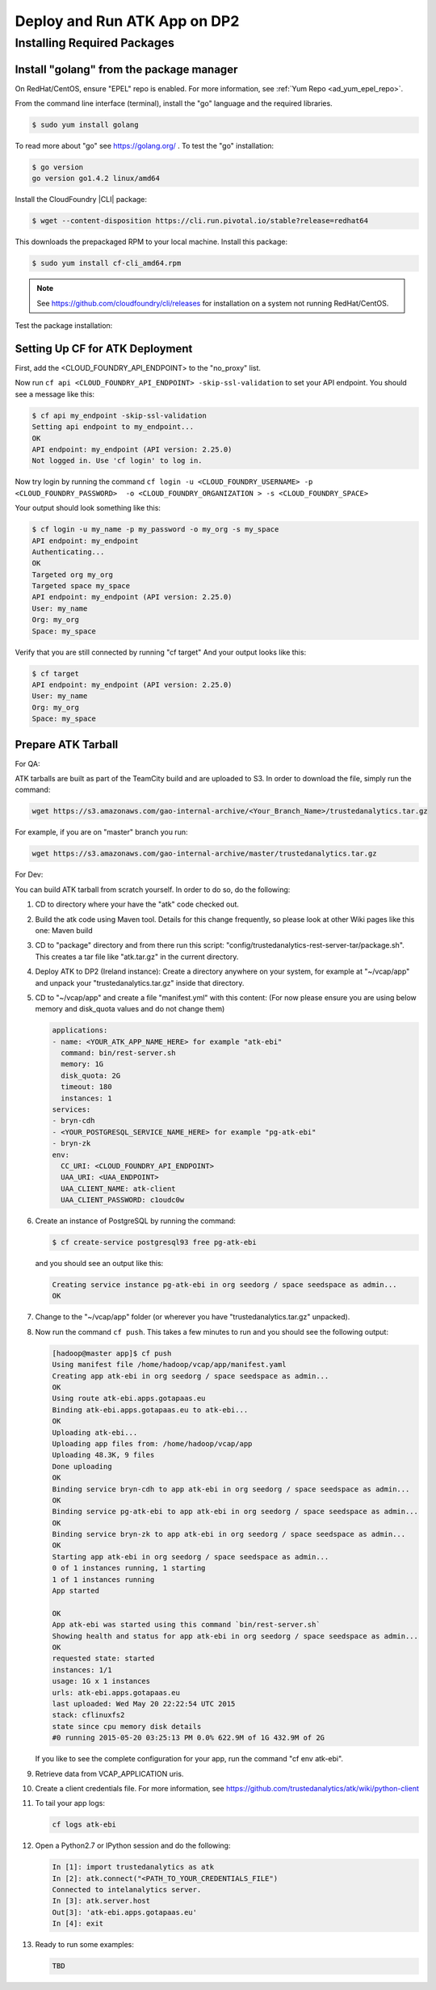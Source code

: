 .. _ad_over:

=============================
Deploy and Run ATK App on DP2
=============================

----------------------------
Installing Required Packages
----------------------------

Install "golang" from the package manager 
=========================================
On RedHat/CentOS, ensure "EPEL" repo is enabled.
For more information, see :ref:`Yum Repo <ad_yum_epel_repo>`.

From the command line interface (terminal),
install the "go" language and the required libraries.

.. code::

    $ sudo yum install golang

To read more about "go" see https://golang.org/ .
To test the "go" installation:

.. code::

    $ go version
    go version go1.4.2 linux/amd64

Install the CloudFoundry |CLI| package:

.. code::
   
    $ wget --content-disposition https://cli.run.pivotal.io/stable?release=redhat64

This downloads the prepackaged RPM to your local machine.
Install this package:

.. code::

    $ sudo yum install cf-cli_amd64.rpm

.. note::

    See https://github.com/cloudfoundry/cli/releases for installation on a system not running RedHat/CentOS.

Test the package installation:

.. code::
    $ cf --version
    cf version 6.11.2-2a26d55-2015-04-27T21:11:44+00:00

Setting Up CF for ATK Deployment
================================

First, add the <CLOUD_FOUNDRY_API_ENDPOINT> to the "no_proxy" list.

Now run ``cf api <CLOUD_FOUNDRY_API_ENDPOINT> -skip-ssl-validation`` to set your API endpoint.
You should see a message like this\:

.. code::

    $ cf api my_endpoint -skip-ssl-validation
    Setting api endpoint to my_endpoint...
    OK
    API endpoint: my_endpoint (API version: 2.25.0)
    Not logged in. Use 'cf login' to log in.

Now try login by running the command ``cf login -u <CLOUD_FOUNDRY_USERNAME> -p <CLOUD_FOUNDRY_PASSWORD>  -o <CLOUD_FOUNDRY_ORGANIZATION > -s <CLOUD_FOUNDRY_SPACE>``

Your output should look something like this:

.. code::

    $ cf login -u my_name -p my_password -o my_org -s my_space
    API endpoint: my_endpoint
    Authenticating...
    OK
    Targeted org my_org
    Targeted space my_space
    API endpoint: my_endpoint (API version: 2.25.0)
    User: my_name
    Org: my_org
    Space: my_space

Verify that you are still connected by running "cf target"
And your output looks like this:

.. code::

    $ cf target
    API endpoint: my_endpoint (API version: 2.25.0)
    User: my_name
    Org: my_org
    Space: my_space

Prepare ATK Tarball
===================

For QA:

ATK tarballs are built as part of the TeamCity build and are uploaded to S3.
In order to download the file, simply run the command:

.. code::

    wget https://s3.amazonaws.com/gao-internal-archive/<Your_Branch_Name>/trustedanalytics.tar.gz

For example, if you are on "master" branch you run:

.. code::

    wget https://s3.amazonaws.com/gao-internal-archive/master/trustedanalytics.tar.gz

For Dev:

You can build ATK tarball from scratch yourself.
In order to do so, do the following:

#)  CD to directory where your have the "atk" code checked out.
#)  Build the atk code using Maven tool.
    Details for this change frequently, so please look at other Wiki pages like this one: Maven build
#)  CD to "package" directory and from there run this script:
    "config/trustedanalytics-rest-server-tar/package.sh".
    This creates a tar file like "atk.tar.gz" in the current directory.
#)  Deploy ATK to DP2 (Ireland instance):
    Create a directory anywhere on your system, for example at "~/vcap/app" and
    unpack your "trustedanalytics.tar.gz" inside that directory.
#)  CD to "~/vcap/app" and create a file "manifest.yml" with this content:
    (For now please ensure you are using below memory and disk_quota values and
    do not change them)

    .. code::

        applications:
        - name: <YOUR_ATK_APP_NAME_HERE> for example "atk-ebi"
          command: bin/rest-server.sh
          memory: 1G
          disk_quota: 2G
          timeout: 180
          instances: 1
        services:
        - bryn-cdh
        - <YOUR_POSTGRESQL_SERVICE_NAME_HERE> for example "pg-atk-ebi"
        - bryn-zk
        env:
          CC_URI: <CLOUD_FOUNDRY_API_ENDPOINT> 
          UAA_URI: <UAA_ENDPOINT> 
          UAA_CLIENT_NAME: atk-client
          UAA_CLIENT_PASSWORD: c1oudc0w

#)  Create an instance of PostgreSQL by running the command: 

    .. code::

        $ cf create-service postgresql93 free pg-atk-ebi

    and you should see an output like this:

    .. code::

        Creating service instance pg-atk-ebi in org seedorg / space seedspace as admin...
        OK

#)  Change to the "~/vcap/app" folder (or wherever you have
    "trustedanalytics.tar.gz" unpacked).
#)  Now run the command ``cf push``.
    This takes a few minutes to run and you should see the following output:

    .. code::

        [hadoop@master app]$ cf push
        Using manifest file /home/hadoop/vcap/app/manifest.yaml
        Creating app atk-ebi in org seedorg / space seedspace as admin...
        OK
        Using route atk-ebi.apps.gotapaas.eu
        Binding atk-ebi.apps.gotapaas.eu to atk-ebi...
        OK
        Uploading atk-ebi...
        Uploading app files from: /home/hadoop/vcap/app
        Uploading 48.3K, 9 files
        Done uploading
        OK
        Binding service bryn-cdh to app atk-ebi in org seedorg / space seedspace as admin...
        OK
        Binding service pg-atk-ebi to app atk-ebi in org seedorg / space seedspace as admin...
        OK
        Binding service bryn-zk to app atk-ebi in org seedorg / space seedspace as admin...
        OK
        Starting app atk-ebi in org seedorg / space seedspace as admin...
        0 of 1 instances running, 1 starting
        1 of 1 instances running
        App started

        OK
        App atk-ebi was started using this command `bin/rest-server.sh`
        Showing health and status for app atk-ebi in org seedorg / space seedspace as admin...
        OK
        requested state: started
        instances: 1/1
        usage: 1G x 1 instances
        urls: atk-ebi.apps.gotapaas.eu
        last uploaded: Wed May 20 22:22:54 UTC 2015
        stack: cflinuxfs2
        state since cpu memory disk details
        #0 running 2015-05-20 03:25:13 PM 0.0% 622.9M of 1G 432.9M of 2G

    If you like to see the complete configuration for your app, run the
    command "cf env atk-ebi".
#)  Retrieve data from VCAP_APPLICATION uris.
#)  Create a client credentials file.
    For more information,
    see https://github.com/trustedanalytics/atk/wiki/python-client
#)  To tail your app logs:

    .. code::
       
        cf logs atk-ebi

#)  Open a Python2.7 or IPython session and do the following:

    .. code::

        In [1]: import trustedanalytics as atk
        In [2]: atk.connect("<PATH_TO_YOUR_CREDENTIALS_FILE")
        Connected to intelanalytics server.
        In [3]: atk.server.host
        Out[3]: 'atk-ebi.apps.gotapaas.eu'
        In [4]: exit

#)  Ready to run some examples:

    .. code::

        TBD

